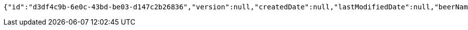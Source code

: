 [source,options="nowrap"]
----
{"id":"d3df4c9b-6e0c-43bd-be03-d147c2b26836","version":null,"createdDate":null,"lastModifiedDate":null,"beerName":"My Beer","beerStyle":"ALE","upc":123456789,"price":4.00,"quantityOnHand":null}
----